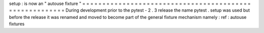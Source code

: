 setup
:
is
now
an
"
autouse
fixture
"
=
=
=
=
=
=
=
=
=
=
=
=
=
=
=
=
=
=
=
=
=
=
=
=
=
=
=
=
=
=
=
=
=
=
=
=
=
=
=
=
=
=
=
=
=
=
=
=
=
=
=
=
=
=
=
=
During
development
prior
to
the
pytest
-
2
.
3
release
the
name
pytest
.
setup
was
used
but
before
the
release
it
was
renamed
and
moved
to
become
part
of
the
general
fixture
mechanism
namely
:
ref
:
autouse
fixtures
